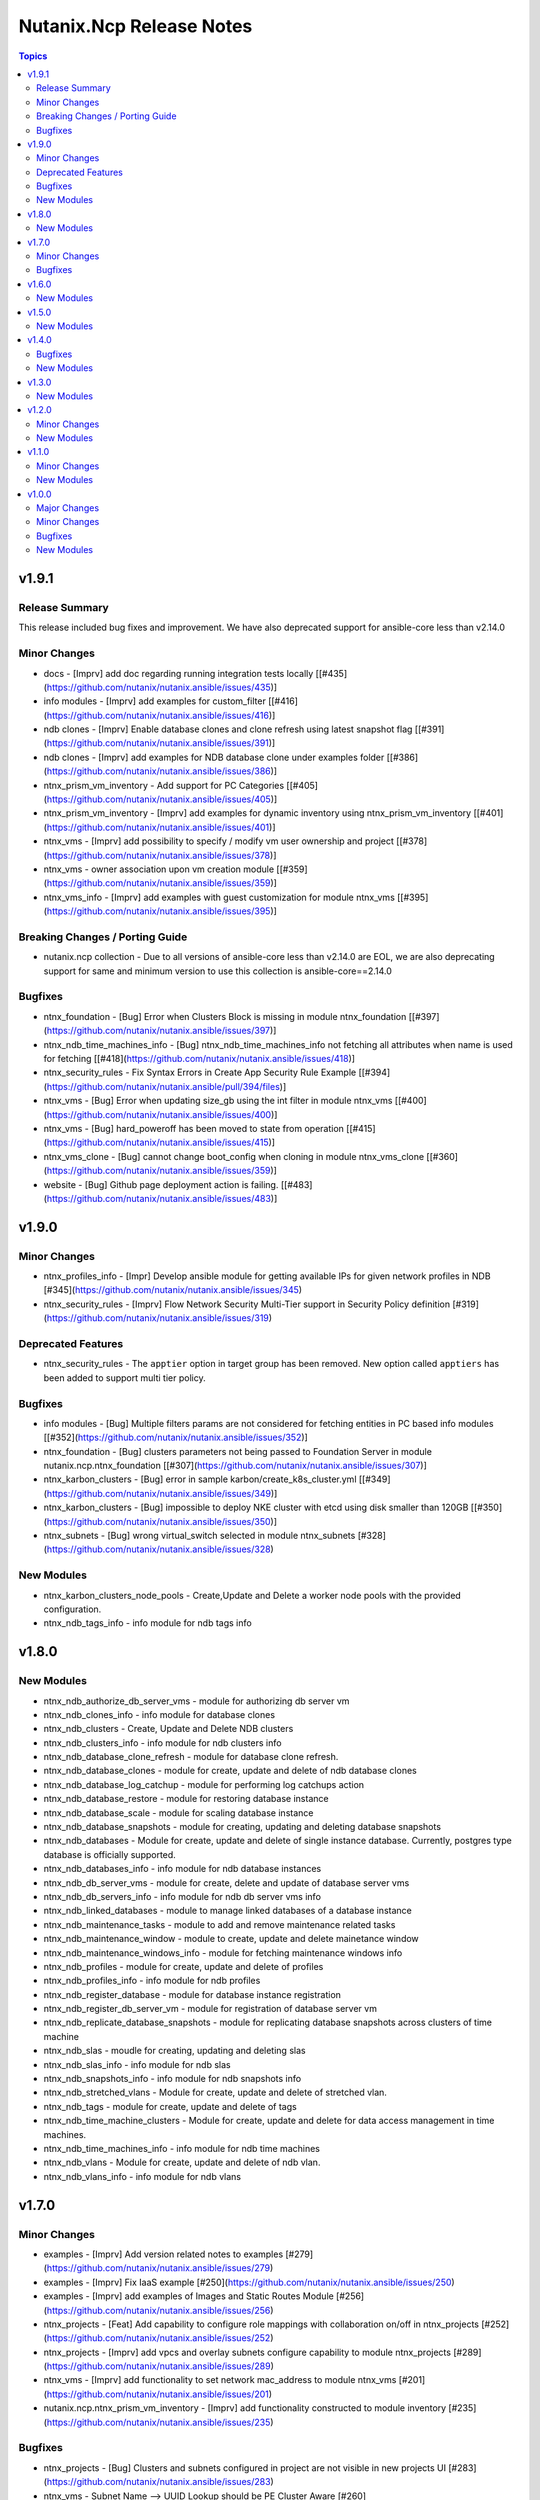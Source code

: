 =========================
Nutanix.Ncp Release Notes
=========================

.. contents:: Topics


v1.9.1
======

Release Summary
---------------

This release included bug fixes and improvement. We have also deprecated support for ansible-core less than v2.14.0

Minor Changes
-------------

- docs - [Imprv] add doc regarding running integration tests locally [[\#435](https://github.com/nutanix/nutanix.ansible/issues/435)]
- info modules - [Imprv] add examples for custom_filter  [[\#416](https://github.com/nutanix/nutanix.ansible/issues/416)]
- ndb clones - [Imprv] Enable database clones and clone refresh using latest snapshot flag [[\#391](https://github.com/nutanix/nutanix.ansible/issues/391)]
- ndb clones - [Imprv] add examples for NDB database clone under examples folder [[\#386](https://github.com/nutanix/nutanix.ansible/issues/386)]
- ntnx_prism_vm_inventory - Add support for PC Categories [[\#405](https://github.com/nutanix/nutanix.ansible/issues/405)]
- ntnx_prism_vm_inventory - [Imprv] add examples for dynamic inventory using ntnx_prism_vm_inventory  [[\#401](https://github.com/nutanix/nutanix.ansible/issues/401)]
- ntnx_vms - [Imprv] add possibility to specify / modify vm user ownership and project [[\#378](https://github.com/nutanix/nutanix.ansible/issues/378)]
- ntnx_vms - owner association upon vm creation module [[\#359](https://github.com/nutanix/nutanix.ansible/issues/359)]
- ntnx_vms_info - [Imprv] add examples with guest customization for module ntnx_vms [[\#395](https://github.com/nutanix/nutanix.ansible/issues/395)]

Breaking Changes / Porting Guide
--------------------------------

- nutanix.ncp collection - Due to all versions of ansible-core less than v2.14.0 are EOL, we are also deprecating support for same and minimum version to use this collection is ansible-core==2.14.0

Bugfixes
--------

- ntnx_foundation - [Bug] Error when Clusters Block is missing in module ntnx_foundation [[\#397](https://github.com/nutanix/nutanix.ansible/issues/397)]
- ntnx_ndb_time_machines_info - [Bug] ntnx_ndb_time_machines_info not fetching all attributes when name is used for fetching [[\#418](https://github.com/nutanix/nutanix.ansible/issues/418)]
- ntnx_security_rules - Fix Syntax Errors in Create App Security Rule Example [[\#394](https://github.com/nutanix/nutanix.ansible/pull/394/files)]
- ntnx_vms - [Bug] Error when updating size_gb using the int filter in module ntnx_vms [[\#400](https://github.com/nutanix/nutanix.ansible/issues/400)]
- ntnx_vms - [Bug] hard_poweroff has been moved to state from operation [[\#415](https://github.com/nutanix/nutanix.ansible/issues/415)]
- ntnx_vms_clone - [Bug] cannot change boot_config when cloning in module ntnx_vms_clone [[\#360](https://github.com/nutanix/nutanix.ansible/issues/359)]
- website - [Bug] Github page deployment action is failing. [[\#483](https://github.com/nutanix/nutanix.ansible/issues/483)]

v1.9.0
======

Minor Changes
-------------

- ntnx_profiles_info - [Impr] Develop ansible module for getting available IPs for given network profiles in NDB [\#345](https://github.com/nutanix/nutanix.ansible/issues/345)
- ntnx_security_rules - [Imprv] Flow Network Security Multi-Tier support in Security Policy definition [\#319](https://github.com/nutanix/nutanix.ansible/issues/319)

Deprecated Features
-------------------

- ntnx_security_rules - The ``apptier`` option in target group has been removed. New option called ``apptiers`` has been added to support multi tier policy.

Bugfixes
--------

- info modules - [Bug] Multiple filters params are not considered for fetching entities in PC based info modules [[\#352](https://github.com/nutanix/nutanix.ansible/issues/352)]
- ntnx_foundation - [Bug] clusters parameters not being passed to Foundation Server in module nutanix.ncp.ntnx_foundation [[\#307](https://github.com/nutanix/nutanix.ansible/issues/307)]
- ntnx_karbon_clusters - [Bug] error in sample karbon/create_k8s_cluster.yml [[\#349](https://github.com/nutanix/nutanix.ansible/issues/349)]
- ntnx_karbon_clusters - [Bug] impossible to deploy NKE cluster with etcd using disk smaller than 120GB [[\#350](https://github.com/nutanix/nutanix.ansible/issues/350)]
- ntnx_subnets - [Bug] wrong virtual_switch selected in module ntnx_subnets [\#328](https://github.com/nutanix/nutanix.ansible/issues/328)

New Modules
-----------

- ntnx_karbon_clusters_node_pools - Create,Update and Delete a worker node pools with the provided configuration.
- ntnx_ndb_tags_info - info module for ndb tags info

v1.8.0
======

New Modules
-----------

- ntnx_ndb_authorize_db_server_vms - module for authorizing db server vm
- ntnx_ndb_clones_info - info module for database clones
- ntnx_ndb_clusters - Create, Update and Delete NDB clusters
- ntnx_ndb_clusters_info - info module for ndb clusters info
- ntnx_ndb_database_clone_refresh - module for database clone refresh.
- ntnx_ndb_database_clones - module for create, update and delete of ndb database clones
- ntnx_ndb_database_log_catchup - module for performing log catchups action
- ntnx_ndb_database_restore - module for restoring database instance
- ntnx_ndb_database_scale - module for scaling database instance
- ntnx_ndb_database_snapshots - module for creating, updating and deleting database snapshots
- ntnx_ndb_databases - Module for create, update and delete of single instance database. Currently, postgres type database is officially supported.
- ntnx_ndb_databases_info - info module for ndb database instances
- ntnx_ndb_db_server_vms - module for create, delete and update of database server vms
- ntnx_ndb_db_servers_info - info module for ndb db server vms info
- ntnx_ndb_linked_databases - module to manage linked databases of a database instance
- ntnx_ndb_maintenance_tasks - module to add and remove maintenance related tasks
- ntnx_ndb_maintenance_window - module to create, update and delete mainetance window
- ntnx_ndb_maintenance_windows_info - module for fetching maintenance windows info
- ntnx_ndb_profiles - module for create, update and delete of profiles
- ntnx_ndb_profiles_info - info module for ndb profiles
- ntnx_ndb_register_database - module for database instance registration
- ntnx_ndb_register_db_server_vm - module for registration of database server vm
- ntnx_ndb_replicate_database_snapshots - module for replicating database snapshots across clusters of time machine
- ntnx_ndb_slas - moudle for creating, updating and deleting slas
- ntnx_ndb_slas_info - info module for ndb slas
- ntnx_ndb_snapshots_info - info module for ndb snapshots info
- ntnx_ndb_stretched_vlans - Module for create, update and delete of stretched vlan.
- ntnx_ndb_tags - module for create, update and delete of tags
- ntnx_ndb_time_machine_clusters - Module for create, update and delete for data access management in time machines.
- ntnx_ndb_time_machines_info - info module for ndb time machines
- ntnx_ndb_vlans - Module for create, update and delete of ndb vlan.
- ntnx_ndb_vlans_info - info module for ndb vlans

v1.7.0
======

Minor Changes
-------------

- examples - [Imprv] Add version related notes to examples [\#279](https://github.com/nutanix/nutanix.ansible/issues/279)
- examples - [Imprv] Fix IaaS example [\#250](https://github.com/nutanix/nutanix.ansible/issues/250)
- examples - [Imprv] add examples of Images and Static Routes Module [\#256](https://github.com/nutanix/nutanix.ansible/issues/256)
- ntnx_projects - [Feat] Add capability to configure role mappings with collaboration on/off in ntnx_projects [\#252](https://github.com/nutanix/nutanix.ansible/issues/252)
- ntnx_projects - [Imprv] add vpcs and overlay subnets configure capability to module ntnx_projects [\#289](https://github.com/nutanix/nutanix.ansible/issues/289)
- ntnx_vms - [Imprv] add functionality to set network mac_address to module ntnx_vms [\#201](https://github.com/nutanix/nutanix.ansible/issues/201)
- nutanix.ncp.ntnx_prism_vm_inventory - [Imprv] add functionality constructed to module inventory [\#235](https://github.com/nutanix/nutanix.ansible/issues/235)

Bugfixes
--------

- ntnx_projects - [Bug] Clusters and subnets configured in project are not visible in new projects UI [\#283](https://github.com/nutanix/nutanix.ansible/issues/283)
- ntnx_vms - Subnet Name --> UUID Lookup should be PE Cluster Aware [\#260](https://github.com/nutanix/nutanix.ansible/issues/260)
- nutanix.ncp.ntnx_prism_vm_inventory - [Bug] Inventory does not fetch more than 500 Entities [[\#228](https://github.com/nutanix/nutanix.ansible/issues/228)]

v1.6.0
======

New Modules
-----------

- ntnx_karbon_clusters - Nutanix module for karbon clusters
- ntnx_karbon_clusters_info - Nutanix info module for karbon clusters with kubeconifg and ssh config
- ntnx_karbon_registries - Nutanix module for karbon private registry
- ntnx_karbon_registries_info - Nutanix info module for karbon private registry

v1.5.0
======

New Modules
-----------

- ntnx_protection_rules - Nutanix module for protection rules
- ntnx_protection_rules_info - Nutanix info module for protection rules
- ntnx_recovery_plan_jobs - Nutanix module for recovery plan jobs
- ntnx_recovery_plan_jobs_info - Nutanix info module for protection
- ntnx_recovery_plans - Nutanix module for recovery plan
- ntnx_recovery_plans_info - Nutanix info module for recovery plan

v1.4.0
======

Bugfixes
--------

- Fix examples of info modules [\#226](https://github.com/nutanix/nutanix.ansible/issues/226)

New Modules
-----------

- ntnx_acps - acp module which suports acp Create, update and delete operations
- ntnx_acps_info - acp info module
- ntnx_address_groups - module which supports address groups CRUD operations
- ntnx_address_groups_info - address groups info module
- ntnx_categories - category module which supports pc category management CRUD operations
- ntnx_categories_info - categories info module
- ntnx_clusters_info - cluster info module
- ntnx_hosts_info - host  info module
- ntnx_permissions_info - permissions info module
- ntnx_projects - module for create, update and delete pc projects
- ntnx_projects_info - projects info module
- ntnx_roles - module which supports role CRUD operations
- ntnx_roles_info - role info module
- ntnx_service_groups - service_groups module which suports service_groups CRUD operations
- ntnx_service_groups_info - service_group info module
- ntnx_user_groups - user_groups module which supports pc user_groups management create delete operations
- ntnx_user_groups_info - User Groups info module
- ntnx_users - users module which supports pc users management create delete operations
- ntnx_users_info - users info module

v1.3.0
======

New Modules
-----------

- ntnx_image_placement_policies_info - image placement policies info module
- ntnx_image_placement_policy - image placement policy module which supports Create, update and delete operations
- ntnx_images - images module which supports pc images management CRUD operations
- ntnx_images_info - images info module
- ntnx_security_rules - security_rule module which suports security_rule CRUD operations
- ntnx_security_rules_info - security_rule info module
- ntnx_static_routes - vpc static routes
- ntnx_static_routes_info - vpc static routes info module

v1.2.0
======

Minor Changes
-------------

- VM's update functionality

New Modules
-----------

- ntnx_floating_ips_info - Nutanix info module for floating Ips
- ntnx_pbrs_info - Nutanix info module for policy based routing
- ntnx_subnets_info - Nutanix info module for subnets
- ntnx_vms_clone - VM module which supports VM clone operations
- ntnx_vms_info - Nutanix info module for vms
- ntnx_vms_ova - VM module which supports ova creation
- ntnx_vpcs_info - Nutanix info module for vpcs

v1.1.0
======

Minor Changes
-------------

- Added integration tests for foundation and foundation central

New Modules
-----------

- ntnx_foundation - Nutanix module to image nodes and optionally create clusters
- ntnx_foundation_bmc_ipmi_config - Nutanix module which configures IPMI IP address on BMC of nodes.
- ntnx_foundation_central - Nutanix module to imaged Nodes and optionally create cluster
- ntnx_foundation_central_api_keys - Nutanix module which creates api key for foundation central
- ntnx_foundation_central_api_keys_info - Nutanix module which returns the api key
- ntnx_foundation_central_imaged_clusters_info - Nutanix module which returns the imaged clusters within the Foudation Central
- ntnx_foundation_central_imaged_nodes_info - Nutanix module which returns the imaged nodes within the Foudation Central
- ntnx_foundation_discover_nodes_info - Nutanix module which returns nodes discovered by Foundation
- ntnx_foundation_hypervisor_images_info - Nutanix module which returns the hypervisor images uploaded to Foundation
- ntnx_foundation_image_upload - Nutanix module which uploads hypervisor or AOS image to foundation vm.
- ntnx_foundation_node_network_info - Nutanix module which returns node network information discovered by Foundation

v1.0.0
======

Major Changes
-------------

- CICD pipeline using GitHub actions

Minor Changes
-------------

- Add meta file for collection
- Allow environment variables for nutanix connection parameters
- Codegen - Ansible code generator
- Imprv cluster uuid [\#75](https://github.com/nutanix/nutanix.ansible/pull/75)
- Imprv/code coverage [\#97](https://github.com/nutanix/nutanix.ansible/pull/97)
- Imprv/vpcs network prefix [\#81](https://github.com/nutanix/nutanix.ansible/pull/81)

Bugfixes
--------

- Bug/cluster UUID issue68 [\#72](https://github.com/nutanix/nutanix.ansible/pull/72)
- Client SDK with inventory [\#45](https://github.com/nutanix/nutanix.ansible/pull/45)
- Creating a VM based on a disk_image without specifying the size_gb
- Fix error messages for get_uuid() reponse [\#47](https://github.com/nutanix/nutanix.ansible/pull/47)
- Fix/integ [\#96](https://github.com/nutanix/nutanix.ansible/pull/96)
- Sanity and python fix [\#46](https://github.com/nutanix/nutanix.ansible/pull/46)
- Task/fix failing sanity [\#117](https://github.com/nutanix/nutanix.ansible/pull/117)
- black fixes [\#30](https://github.com/nutanix/nutanix.ansible/pull/30)
- black fixes [\#32](https://github.com/nutanix/nutanix.ansible/pull/32)
- clean up pbrs.py [\#113](https://github.com/nutanix/nutanix.ansible/pull/113)
- clear unused files and argument [\#29](https://github.com/nutanix/nutanix.ansible/pull/29)
- code cleanup - fix github issue#59 [\#60](https://github.com/nutanix/nutanix.ansible/pull/60)
- device index calculation fixes, updates for get by name functionality[\#254](https://github.com/nutanix/nutanix.ansible/pull/42)
- fix project name [\#107](https://github.com/nutanix/nutanix.ansible/pull/107)
- fixed variables names issue74 [\#77](https://github.com/nutanix/nutanix.ansible/pull/77)
- fixes to get spec from collection [\#17](https://github.com/nutanix/nutanix.ansible/pull/17)
- icmp "any" code value in module PBR
- solve python 2.7 issues [\#41](https://github.com/nutanix/nutanix.ansible/pull/41)
- updates for guest customization spec [\#20](https://github.com/nutanix/nutanix.ansible/pull/20)

New Modules
-----------

- ntnx_floating_ips - Nutanix module for floating Ips
- ntnx_pbrs - Nutanix module for policy based routing
- ntnx_subnets - Nutanix module for subnets
- ntnx_vms - Nutanix module for vms
- ntnx_vpcs - Nutanix module for vpcs
